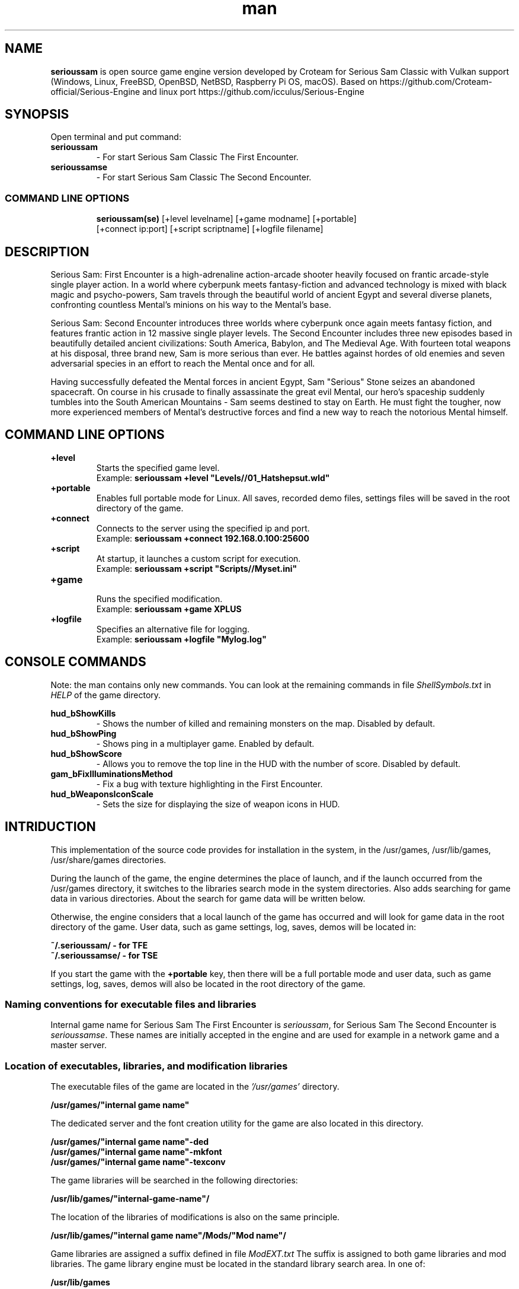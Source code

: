 .\" Manpage for serioussam
.\" Contact  -- Alexander Pavlov <t.x00100x.t@yandex.ru> to correct errors or typos.
.TH man 1 "02  2024" "1.0" "serioussam man page"
.SH NAME
.PP
.BR serioussam
is open source game engine version developed by Croteam for Serious Sam Classic with Vulkan support
(Windows, Linux, FreeBSD, OpenBSD, NetBSD, Raspberry Pi OS, macOS).
Based on https://github.com/Croteam-official/Serious-Engine and linux port https://github.com/icculus/Serious-Engine
.PP
.SH SYNOPSIS
Open terminal and put command:
.TP
\fBserioussam\fR
\-\ For start Serious Sam Classic The First Encounter.
.TP
\fBserioussamse\fR
\-\ For start Serious Sam Classic The Second Encounter.
.TP
.SS COMMAND LINE OPTIONS
.nf
\fBserioussam(se)\fR [+level levelname] [+game modname] [+portable]
    [+connect ip:port] [+script scriptname] [+logfile filename]
.fi
.SH DESCRIPTION
.PP
Serious Sam: First Encounter is a high-adrenaline action-arcade shooter heavily
focused on frantic arcade-style single player action. In a world where cyberpunk
meets fantasy-fiction and advanced technology is mixed with black magic
and psycho-powers, Sam travels through the beautiful world of ancient Egypt
and several diverse planets, confronting countless Mental's minions on his way
to the Mental's base.
.PP
Serious Sam: Second Encounter introduces three worlds where cyberpunk
once again meets fantasy fiction, and features frantic action in
12 massive single player levels. The Second Encounter includes three
new episodes based in beautifully detailed ancient civilizations: South America,
Babylon, and The Medieval Age. With fourteen total weapons at his disposal,
three brand new, Sam is more serious than ever. He battles against hordes of
old enemies and seven adversarial species in an effort to reach the Mental
once and for all.
.PP
Having successfully defeated the Mental forces in ancient Egypt,
Sam "Serious" Stone seizes an abandoned spacecraft. On course in his crusade
to finally assassinate the great evil Mental, our hero's spaceship suddenly
tumbles into the South American Mountains \-\ Sam seems destined to stay on Earth.
He must fight the tougher, now more experienced members of Mental's destructive
forces and find a new way to reach the notorious Mental himself.
.PP
.SH COMMAND LINE OPTIONS
.PP
\fB+level\fR
.RS
Starts the specified game level.
.EX
Example: \fBserioussam +level "Levels//01_Hatshepsut.wld"\fR
.EE
.RE
.TP
\fB+portable\fR
.RS
Enables full portable mode for Linux. All saves, recorded demo files, 
settings files will be saved in the root directory of the game.
.RE
.TP
\fB+connect\fR
.RS
Connects to the server using the specified ip and port.
.EX
Example: \fBserioussam +connect 192.168.0.100:25600\fR
.EE
.RE
.TP
\fB+script\fR
.RS
At startup, it launches a custom script for execution.
.EX
Example: \fBserioussam +script "Scripts//Myset.ini"\fR
.EE
.RE
.TP
\fB+game\fR
.RS
Runs the specified modification.
.EX
Example: \fBserioussam +game XPLUS\fR
.EE
.RE
.TP
\fB+logfile\fR
.RS
Specifies an alternative file for logging.
.EX
Example: \fBserioussam +logfile "Mylog.log"\fR
.EE
.RE
.SH CONSOLE COMMANDS
.PP
Note: the man contains only new commands. You can look at the remaining commands
in file \fIShellSymbols.txt\fR in \fIHELP\fR of the game directory.
.PP
\fBhud_bShowKills\fR
.RS
\-\ Shows the number of killed and remaining monsters on the map. Disabled by default.
.RE
.TP
\fBhud_bShowPing\fR
.RS
\-\ Shows ping in a multiplayer game. Enabled by default.
.RE
.TP
\fBhud_bShowScore\fR
.RS
\-\ Allows you to remove the top line in the HUD with the number of score. Disabled by default.
.RE
.TP
\fBgam_bFixIlluminationsMethod\fR
.RS
\-\ Fix a bug with texture highlighting in the First Encounter.
.TS
tab(;) allbox;
c c
c c
c c
c c.
Variable;Method used
0;none
1;fix textrure settings
2;create additional lighting (better). Setting by default
.TE
.RE
.TP
\fBhud_bWeaponsIconScale
.RS
\-\ Sets the size for displaying the size of weapon icons in HUD.
.TS
tab(;) allbox;
c c
c c
c c.
Variable;Icon size
0;small weapon icons
1;big weapon icons (set by default)
.TE
.RE
.SH INTRIDUCTION
.PP
This implementation of the source code provides for installation in the
system, in the /usr/games, /usr/lib/games, /usr/share/games directories.
.PP
During the launch of the game, the engine determines the place of launch,
and if the launch occurred from the /usr/games directory, it switches
to the libraries search mode in the system directories. Also adds searching 
for game data in various directories. About the search for game data will 
be written below.
.PP
Otherwise, the engine considers that a local launch of the game has occurred
and will look for game data in the root directory of the game.
User data, such as game settings, log, saves, demos will be located in:
.PP
\fB ~/.serioussam/ - for TFE\fR
\fB ~/.serioussamse/ - for TSE\fR
.PP
If you start the game with the \fB+portable\fR key, then there will be a full
portable mode and user data, such as game settings, 
log, saves, demos will also be located in the root directory of the game.
.PP
.SS Naming conventions for executable files and libraries
.PP
Internal game name for Serious Sam The First Encounter is \fIserioussam\fR,
for Serious Sam The Second Encounter is \fIserioussamse\fR. These names are
initially accepted in the engine and are used for example in a network
game and a master server.
.PP
.SS Location of executables, libraries, and modification libraries
.PP
The executable files of the game are located in the \fI'/usr/games'\fR directory.
.PP
\fB /usr/games/"internal game name"\fR
.PP
The dedicated server and the font creation utility for the game are also
located in this directory.
.PP
\fB /usr/games/"internal game name"\fB-ded\fR
\fB /usr/games/"internal game name"\fB-mkfont\fR
\fB /usr/games/"internal game name"\fB-texconv\fR
.PP
The game libraries will be searched in the following directories:
.PP
\fB /usr/lib/games/"internal-game-name"/\fR
.PP
The location of the libraries of modifications is also on the same principle.
.PP
\fB /usr/lib/games/"internal game name"/Mods/"Mod name"/\fR
.PP
Game libraries are assigned a suffix defined in file \fIModEXT.txt\fR
The suffix is assigned to both game libraries and mod libraries.
The game library engine must be located in the standard library search area. In one of: 
.PP
\fB /usr/lib/games\fR
.PP
The game executable first loads the engine library, which loads the remaining
libraries from the subdirectory with the game's internal name.
To get output names by convention, use the cmake build 
key \fB-DUSE_SYSTEM_INSTALL\fP=On or \fB-DCMAKE_INSTALL_PREFIX:PATH\fP=/usr
.PP
In accordance with the naming convention, we get the following location of the
executable files, game libraries Serious Sam The First Encounter 
and Serious Sam The Second Encounter for Debian/Ubuntu:
.PP
\fB /usr/games/serioussam\fR
\fB /usr/games/serioussam-ded\fR
\fB /usr/games/serioussam-mkfont\fR
\fB /usr/games/serioussam-texconv\fR
\fB /usr/lib/games/libEngine.so\fR
\fB /usr/lib/games/serioussam/libShaders.so\fR
\fB /usr/lib/games/serioussam/libGame.so\fR
\fB /usr/lib/games/serioussam/libEntities.so\fR
\fB /usr/lib/games/serioussam/libamp11lib.so\fR
\fB /usr/games/serioussamse\fR
\fB /usr/games/serioussamse-ded\fR
\fB /usr/games/serioussamse-mkfont\fR
\fB /usr/games/serioussamse-texconv\fR
\fB /usr/lib/games/libEngineMP.so\fR
\fB /usr/lib/games/serioussamse/libShaders.so\fR
\fB /usr/lib/games/serioussamse/libGameMP.so\fR
\fB /usr/lib/games/serioussamse/libEntitiesMP.so\fR
\fB /usr/lib/games/serioussamse/libamp11lib.so\fR
.PP
For mod XPLUS:
\fB /usr/lib/games/serioussam/Mods/XPLUS/libGame.so\fR
\fB /usr/lib/games/serioussam/Mods/XPLUS/libEntities.so\fR
\fB /usr/lib/games/serioussamse/Mods/XPLUS/libGameMP.so\fR
\fB /usr/lib/games/serioussamse/Mods/XPLUS/libEntitiesMP.so\fR
.PP
For mod Serious Sam Alpha Remake (SSA):
\fB /usr/lib/games/serioussam/Mods/SSA/libGame.so\fR
\fB /usr/lib/games/serioussam/Mods/SSA/libEntities.so\fRq
.PP
.SS Location of game data, user data, and data modifications
.PP
During the launch of the game, the engine determines the launch location, and
if the launch occurred from the /usr/bin directory, then the game data
will be searched for the recommended paths. If the game data is not found using
the recommended paths, then the search will be in the home directory, and when
the game files are found, the path will be written to the configuration
file (not recommended). If the game files are not found,
a message box will appear.
.PP
Paths for hosting game data:
.PP
\fB ~/.serioussam/\fR \-\ for TFE
\fB ~/.serioussamse/\fR \-\ for TSE
.PP
Mod Data:
.PP
\fB ~/.serioussam/Mods/"Mod name"\fR \-\ for TFE
\fB ~/.serioussamse/Mods/"Mod name"\fR \-\ for TSE
.PP
The file SE1_10b.gro is not included in the game data distributed on
CDs or digital stores. If you chose the first recommended option, 
set it to:
.PP
\fB /usr/share/games/serioussam/SE1_10b.gro\fR \-\ for TFE
\fB /usr/share/games/serioussamse/SE1_10b.gro\fR \-\ for TSE
.PP
.SH PLAYING
.PP
This source release does not contain any game data, the game data is still
covered by the original EULA and must be obeyed as usual.
.PP
To start the game, you'll need the original resurces of a licensed copy 
of Serious Sam: The First Encounter and Serious Sam: The Second Encounter.
.PP
.SS Steam version 
.PP
If you have a digital copy of the game on Steam then the
resources can be found in:
\fB ~/.local/share/Steam/SteamApps/common/Serious Sam Classic The First Encounter\fR and
\fB ~/.local/share/Steam/SteamApps/common/Serious Sam Classic The Second Encounter\fR
(the default Steam game installation directory on Linux).
.PP
.SS GOG version
.PP
If you bought a digital on GOG, you can unpack the resources with the 
innoextract CLI tool. To install innoextract via your package manager, run:
.PP
\fB sudo apt-get install innoextract\fR
.PP
Copy files \fI"setup_serious_sam_the_first_encounter_2.0.0.10.exe"\fR and \fI"setup_serious_sam_the_second_encounter_2.1.0.8.exe"\fR 
to a home directory and run the following commands:
.PP
\fB innoextract --gog setup_serious_sam_the_first_encounter_2.0.0.10.exe\fR
.PP
\fB innoextract --gog setup_serious_sam_the_second_encounter_2.1.0.8.exe\fR
.PP
.SS Physical version
.PP
If you bought a physical copy of the game and you have an ISO of your disk,
you can unpack the resources with the any archive manager. Game resources are
located in the Install directory of the disk. Just copy all the *.gro files
from there, as well as the Levels directory to directories
\fB ~/.serioussam\fR and
\fB ~/.serioussamse\fR, respectively, for games 
Serious Sam: The First Encounter and Serious Sam: The Second Encounter.
.PP
.SS Launching the game
To start the game type in console: \fB serioussam\fR or \fB serioussamse\fR. You can also use the launch of the game through the menu.
After installing the packages and copying all the data, you can check what we got.
.SH BUGS
There is no multiplayer compatibility between Windows and *nix systems.
.SH AUTHOR
 Alexander Pavlov <t.x00100x.t@yandex.ru>
